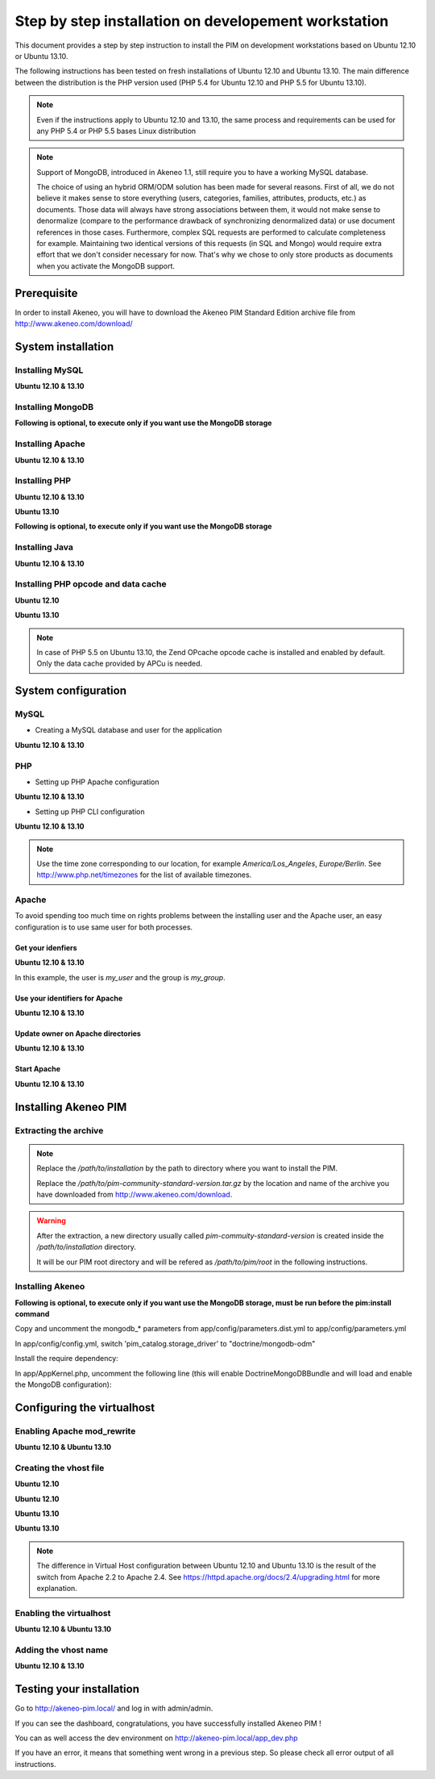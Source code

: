 Step by step installation on developement workstation
=====================================================

This document provides a step by step instruction to install the PIM on development workstations based on Ubuntu 12.10 or Ubuntu 13.10.

The following instructions has been tested on fresh installations of Ubuntu 12.10 and Ubuntu 13.10. The main difference between the distribution is the PHP version used (PHP 5.4 for Ubuntu 12.10 and PHP 5.5 for Ubuntu 13.10).

.. note::
    Even if the instructions apply to Ubuntu 12.10 and 13.10, the same process and requirements can be used for any PHP 5.4 or PHP 5.5 bases Linux distribution

.. note::
    Support of MongoDB, introduced in Akeneo 1.1, still require you to have a working MySQL database.

    The choice of using an hybrid ORM/ODM solution has been made for several reasons.
    First of all, we do not believe it makes sense to store everything (users, categories, families, attributes, products, etc.) as documents.
    Those data will always have strong associations between them, it would not make sense to denormalize (compare to the performance drawback of synchronizing denormalized data) or use document references in those cases.
    Furthermore, complex SQL requests are performed to calculate completeness for example. Maintaining two identical versions of this requests (in SQL and Mongo) would require extra effort that we don't consider necessary for now.
    That's why we chose to only store products as documents when you activate the MongoDB support.

Prerequisite
-------------
In order to install Akeneo, you will have to download the Akeneo PIM Standard Edition archive file from http://www.akeneo.com/download/


System installation
-------------------
Installing MySQL
****************
**Ubuntu 12.10 & 13.10**

.. code-block:: bash
    :linenos:

    $ sudo apt-get install mysql-server

Installing MongoDB
******************
**Following is optional, to execute only if you want use the MongoDB storage**

.. code-block:: bash
    :linenos:

    $ sudo apt-key adv --keyserver keyserver.ubuntu.com --recv 7F0CEB10
    $ sudo echo deb http://downloads-distro.mongodb.org/repo/debian-sysvinit dist 10gen \> /etc/apt/sources.list.d/mongodb-10gen.list
    $ sudo apt-get update
    $ sudo apt-get install mongodb-10gen

Installing Apache
*****************
**Ubuntu 12.10 & 13.10**

.. code-block:: bash 
    :linenos:

    $ sudo apt-get install apache2

Installing PHP
**************
**Ubuntu 12.10 & 13.10**

.. code-block:: bash 
    :linenos:

    $ sudo apt-get install libapache2-mod-php5 php5-cli
    $ sudo apt-get install php5-mysql php5-intl php5-curl php5-gd php5-mcrypt

**Ubuntu 13.10**

.. code-block:: bash 
    :linenos:

    $ sudo apt-get install php5-json
    $ sudo ln -s /etc/php5/conf.d/mcrypt.ini /etc/php5/mods-available/
    $ sudo php5enmod mcrypt

**Following is optional, to execute only if you want use the MongoDB storage**

.. code-block:: bash
    :linenos:

    sudo apt-get install php-pear build-essential php5-dev
    sudo pecl install mongo
    sudo echo "extension=mongo.so" > /etc/php5/conf.d/mongo.ini

Installing Java
***************
**Ubuntu 12.10 & 13.10**

.. code-block:: bash
    :linenos:

    $ sudo apt-get install openjdk-7-jre


Installing PHP opcode and data cache
************************************
**Ubuntu 12.10**

.. code-block:: bash 
    :linenos:

    $ sudo apt-get install php-apc

**Ubuntu 13.10**

.. code-block:: bash 
    :linenos:

    $ sudo apt-get install php5-apcu 

.. note::
    In case of PHP 5.5 on Ubuntu 13.10, the Zend OPcache opcode cache
    is installed and enabled by default.
    Only the data cache provided by APCu is needed.

System configuration
--------------------
MySQL
*****

* Creating a MySQL database and user for the application

**Ubuntu 12.10 & 13.10**

.. code-block:: bash 
    :linenos:

    $ mysql -u root -p
    mysql> CREATE DATABASE akeneo_pim;
    mysql> GRANT ALL PRIVILEGES ON akeneo_pim.* TO akeneo_pim@localhost IDENTIFIED BY 'akeneo_pim';
    mysql> EXIT

PHP
***
* Setting up PHP Apache configuration

**Ubuntu 12.10 & 13.10**

.. code-block:: bash 
    :linenos:

    $ sudo gedit /etc/php5/apache2/php.ini
    memory_limit = 256M
    date.timezone = Etc/UTC

* Setting up PHP CLI configuration

**Ubuntu 12.10 & 13.10**

.. code-block:: bash 
    :linenos:

    $ sudo gedit /etc/php5/cli/php.ini
    memory_limit = 768M
    date.timezone = Etc/UTC

.. note::
    Use the time zone corresponding to our location, for example *America/Los_Angeles*, *Europe/Berlin*.
    See http://www.php.net/timezones for the list of available timezones.

Apache
******
To avoid spending too much time on rights problems between the installing user and the Apache user, an easy configuration
is to use same user for both processes.


Get your idenfiers
^^^^^^^^^^^^^^^^^^
**Ubuntu 12.10 & 13.10**

.. code-block:: bash 
    :linenos:

    $ id
    uid=1000(my_user), gid=1000(my_group), ...

In this example, the user is *my_user* and the group is *my_group*.

Use your identifiers for Apache
^^^^^^^^^^^^^^^^^^^^^^^^^^^^^^^
**Ubuntu 12.10 & 13.10**

.. code-block:: bash 
    :linenos:

    $ sudo service apache2 stop
    $ sudo gedit /etc/apache2/envvars
    export APACHE_RUN_USER=my_user
    export APACHE_RUN_GROUP=my_group

Update owner on Apache directories
^^^^^^^^^^^^^^^^^^^^^^^^^^^^^^^^^^
**Ubuntu 12.10 & 13.10**

.. code-block:: bash 
    :linenos:

    $ sudo chown -R my_user /var/lock/apache2

Start Apache
^^^^^^^^^^^^
**Ubuntu 12.10 & 13.10**

.. code-block:: bash 
    :linenos:

    $ sudo service apache2 start


Installing Akeneo PIM
---------------------

Extracting the archive
**********************
.. code-block:: bash 
    :linenos:

    $ cd /path/to/installation
    $ tar -xvzf /path/to/pim-community-standard-version.tar.gz

.. note::
    Replace the */path/to/installation* by the path to directory where you want to install the PIM.

    Replace the */path/to/pim-community-standard-version.tar.gz* by the location and name of the archive
    you have downloaded from http://www.akeneo.com/download.

.. warning::

    After the extraction, a new directory usually called *pim-commuity-standard-version* is created
    inside the */path/to/installation* directory.

    It will be our PIM root directory and will be refered as */path/to/pim/root* in the following instructions.

Installing Akeneo
*****************
.. code-block:: bash 
    :linenos:

    $ cd /path/to/pim/root
    $ php app/console pim:install --env=prod
    $ php app/console cache:clear --env=prod

**Following is optional, to execute only if you want use the MongoDB storage, must be run before the pim:install command**

Copy and uncomment the mongodb_* parameters from app/config/parameters.dist.yml to app/config/parameters.yml

In app/config/config.yml, switch 'pim_catalog.storage_driver' to "doctrine/mongodb-odm"

Install the require dependency:

.. code-block:: bash
    :linenos:

    $ php composer.phar require "doctrine/mongodb-odm-bundle: 3.0.*@dev"

In app/AppKernel.php, uncomment the following line (this will enable DoctrineMongoDBBundle and will load and enable the MongoDB configuration):

.. code-block:: bash
    :linenos:

    new Doctrine\Bundle\MongoDBBundle\DoctrineMongoDBBundle(),

Configuring the virtualhost
---------------------------
Enabling Apache mod_rewrite
***************************
**Ubuntu 12.10 & Ubuntu 13.10**

.. code-block:: bash 
    :linenos:

    $ sudo a2enmod rewrite

Creating the vhost file
***********************
**Ubuntu 12.10**

.. code-block:: bash 
    :linenos:

    $ sudo gedit /etc/apache2/sites-available/akeneo-pim.local

**Ubuntu 12.10**

.. code-block:: apache
    :linenos:
   
    <VirtualHost *:80>
        ServerName akeneo-pim.local

        DocumentRoot /path/to/pim/root/web/
        <Directory /path/to/pim/root/web/>
            Options Indexes FollowSymLinks MultiViews
            AllowOverride All
            Order allow,deny
            allow from all
        </Directory>
        ErrorLog ${APACHE_LOG_DIR}/akeneo-pim_error.log

        LogLevel warn
        CustomLog ${APACHE_LOG_DIR}/akeneo-pim_access.log combined
    </VirtualHost>

**Ubuntu 13.10**

.. code-block:: bash 
    :linenos:

    $ sudo gedit /etc/apache2/sites-available/akeneo-pim.local.conf


**Ubuntu 13.10**

.. code-block:: apache
    :linenos:
   
    <VirtualHost *:80>
        ServerName akeneo-pim.local

        DocumentRoot /path/to/pim/root/web/
        <Directory /path/to/pim/root/web/>
            Options Indexes FollowSymLinks MultiViews
            AllowOverride All
            Require all granted
        </Directory>
        ErrorLog ${APACHE_LOG_DIR}/akeneo-pim_error.log

        LogLevel warn
        CustomLog ${APACHE_LOG_DIR}/akeneo-pim_access.log combined
    </VirtualHost>

.. note::

    The difference in Virtual Host configuration between Ubuntu 12.10
    and Ubuntu 13.10 is the result of the switch from Apache 2.2 to
    Apache 2.4. See https://httpd.apache.org/docs/2.4/upgrading.html
    for more explanation.

Enabling the virtualhost
************************
**Ubuntu 12.10 & Ubuntu 13.10**

.. code-block:: bash
    :linenos:

    $ sudo a2ensite akeneo-pim.local
    $ sudo apache2ctl -t
    $ sudo service apache2 restart


Adding the vhost name
*********************
**Ubuntu 12.10 & 13.10**

.. code-block:: bash 
    :linenos:

    $ sudo gedit /etc/hosts
    127.0.0.1    akeneo-pim.local

Testing your installation
-------------------------
Go to http://akeneo-pim.local/ and log in with admin/admin.

If you can see the dashboard, congratulations, you have successfully installed Akeneo PIM !

You can as well access the dev environment on http://akeneo-pim.local/app_dev.php

If you have an error, it means that something went wrong in a previous step. So please check all error output of all instructions.
